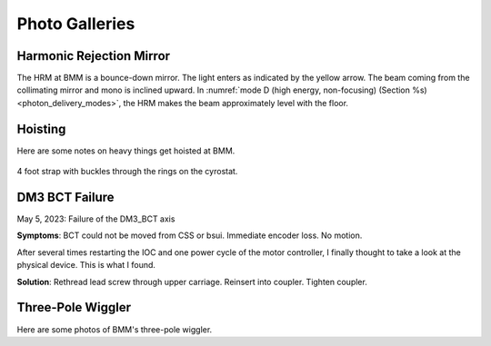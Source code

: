 ..
   This document was developed primarily by a NIST employee. Pursuant
   to title 17 United States Code Section 105, works of NIST employees
   are not subject to copyright protection in the United States. Thus
   this repository may not be licensed under the same terms as Bluesky
   itself.

   See the LICENSE file for details.

Photo Galleries
===============

Harmonic Rejection Mirror
-------------------------

The HRM at BMM is a bounce-down mirror.  The light enters as indicated
by the yellow arrow.  The beam coming from the collimating mirror and
mono is inclined upward.  In :numref:`mode D (high energy,
non-focusing) (Section %s) <photon_delivery_modes>`, the HRM makes the
beam approximately level with the floor.


.. subfigure::  ABC
   :layout-sm: ABC
   :gap: 8px
   :subcaptions: above
   :name: fig-hrm
   :class-grid: outline

   .. image:: _images/HRM1.jpg

   .. image:: _images/HRM_top.jpg

   .. image:: _images/HRM_bottom.jpg

   (Left) The HRM with the vacuum vessel removed.  (Middle) The top of
   the silicon block of the mirror.  This is the **non-reflecting**
   side.  (Right) The reflecting surface of the mirror.  Note the
   differently colored stripes. The bare silicon is the darker stripe
   on the left.  The Pt/Rh is the brighter stripe on the right.


Hoisting
--------

Here are some notes on heavy things get hoisted at BMM.

.. _fig-hoist-cryo:
.. figure:: _images/Hoist_cryostat.jpg
   :target: _images/Hoist_cryostat.jpg
   :width: 70%
   :align: center

   4 foot strap with buckles through the rings on the cyrostat. 


.. subfigure::  AB
   :layout-sm: AB
   :gap: 8px
   :subcaptions: above
   :name: fig-hoist-m3
   :class-grid: outline

   .. image:: _images/Hoist_m3.jpg

   .. image:: _images/Strap_length_m3.jpg

   Two 5-foot straps + rotating rings at the mount points. 


DM3 BCT Failure
---------------

May 5, 2023: Failure of the DM3_BCT axis

**Symptoms**: BCT could not be moved from CSS or bsui. Immediate encoder
loss. No motion.

After several times restarting the IOC and one power cycle of the
motor controller, I finally thought to take a look at the physical
device. This is what I found.

.. subfigure::  ABC
   :layout-sm: ABC
   :gap: 8px
   :subcaptions: above
   :name: fig-bct
   :class-grid: outline

   .. image:: _images/BCT3.jpg

   .. image:: _images/BCT2.jpg

   .. image:: _images/BCT1.jpg

   The threaded rod had slipped free of the coupler connecting it to
   the DM3 BCT motor.  Once uncoupled, it wound it's way through the
   carriages all the way down, finally coming to rest on the base of
   DM3.


**Solution**: Rethread lead screw through upper carriage. Reinsert
into coupler. Tighten coupler.


.. _tpw:

Three-Pole Wiggler
------------------

Here are some photos of BMM's three-pole wiggler.

.. subfigure::  AB
   :layout-sm: AB
   :gap: 8px
   :subcaptions: above
   :name: fig-3pw
   :class-grid: outline

   .. image:: _images/3PW/3PW_1.jpg

   .. image:: _images/3PW/3PW_5.jpg

   (Left) Outboard side of three-pole wiggler.  (Right) Inboard side
   of three-pole wiggler.



.. subfigure::  ABC
   :layout-sm: ABC
   :gap: 8px
   :subcaptions: above
   :name: fig-3pw2
   :class-grid: outline

   .. image:: _images/3PW/3PW_2.jpg

   .. image:: _images/3PW/3PW_3.jpg

   .. image:: _images/3PW/3PW_4.jpg

   (Left) View from downstream.  3PW is just upstream of the bend
   magnet. (Middle) Close up view of the jaws.  (Right) View from
   upstream.
